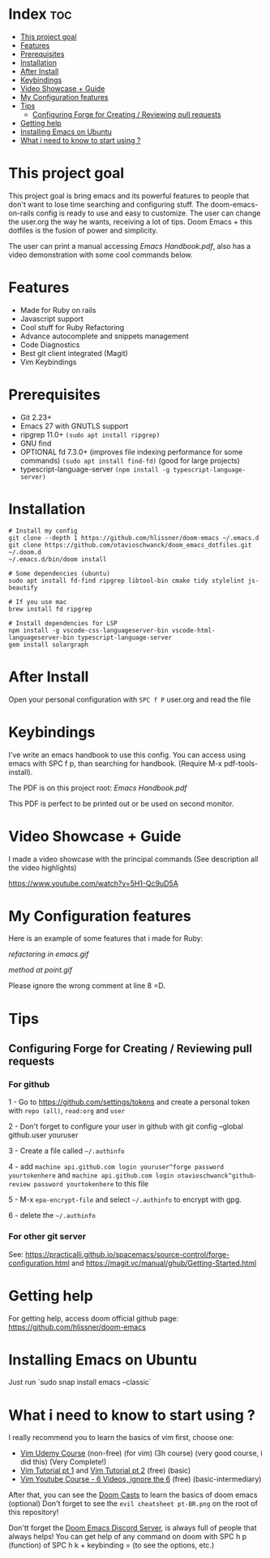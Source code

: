 * Index :toc:
- [[#this-project-goal][This project goal]]
- [[#features][Features]]
- [[#prerequisites][Prerequisites]]
- [[#installation][Installation]]
- [[#after-install][After Install]]
- [[#keybindings][Keybindings]]
- [[#video-showcase--guide][Video Showcase + Guide]]
- [[#my-configuration-features][My Configuration features]]
- [[#tips][Tips]]
  - [[#configuring-forge-for-creating--reviewing-pull-requests][Configuring Forge for Creating / Reviewing pull requests]]
- [[#getting-help][Getting help]]
- [[#installing-emacs-on-ubuntu][Installing Emacs on Ubuntu]]
- [[#what-i-need-to-know-to-start-using-][What i need to know to start using ?]]

* This project goal

This project goal is bring emacs and its powerful features to people that don't want to lose time searching and configuring stuff.  The doom-emacs-on-rails config is ready to use and easy to customize.  The user can change the user.org the way he wants, receiving a lot of tips.  Doom Emacs + this dotfiles is the fusion of power and simplicity.

The user can print a manual accessing [[Emacs Handbook.pdf]], also has a video demonstration with some cool commands below.

* Features
+ Made for Ruby on rails
+ Javascript support
+ Cool stuff for Ruby Refactoring
+ Advance autocomplete and snippets management
+ Code Diagnostics
+ Best git client integrated (Magit)
+ Vim Keybindings

* Prerequisites
 - Git 2.23+
 - Emacs 27 with GNUTLS support
 - ripgrep 11.0+ =(sudo apt install ripgrep)=
 - GNU find
 - OPTIONAL fd 7.3.0+ (improves file indexing performance for some commands) =(sudo apt install find-fd)= (good for large projects)
 - typescript-language-server =(npm install -g typescript-language-server)=

* Installation
#+BEGIN_SRC shell
# Install my config
git clone --depth 1 https://github.com/hlissner/doom-emacs ~/.emacs.d
git clone https://github.com/otavioschwanck/doom_emacs_dotfiles.git ~/.doom.d
~/.emacs.d/bin/doom install

# Some dependencies (ubuntu)
sudo apt install fd-find ripgrep libtool-bin cmake tidy stylelint js-beautify

# If you use mac
brew install fd ripgrep

# Install dependencies for LSP
npm install -g vscode-css-languageserver-bin vscode-html-languageserver-bin typescript-language-server
gem install solargraph
#+END_SRC

* After Install
Open your personal configuration with =SPC f P= user.org and read the file

* Keybindings

I've write an emacs handbook to use this config.  You can access using emacs with SPC f p, than searching for handbook.  (Require M-x pdf-tools-install).

The PDF is on this project root: [[Emacs Handbook.pdf]]

This PDF is perfect to be printed out or be used on second monitor.

* Video Showcase + Guide
I made a video showcase with the principal commands (See description all the video highlights)

https://www.youtube.com/watch?v=5H1-Qc9uD5A

* My Configuration features
Here is an example of some features that i made for Ruby:
#+caption: Refactoring
[[refactoring in emacs.gif]]

#+caption: Method Creating at point
[[method at point.gif]]

Please ignore the wrong comment at line 8 =D.

* Tips
** Configuring Forge for Creating / Reviewing pull requests
*** For github
1 - Go to https://github.com/settings/tokens and create a personal token with =repo (all)=, =read:org= and =user=

2 - Don't forget to configure your user in github with git config --global github.user youruser

3 - Create a file called =~/.authinfo=

4 - add =machine api.github.com login youruser^forge password yourtokenhere= and =machine api.github.com login otavioschwanck^github-review password yourtokenhere= to this file

5 - M-x =epa-encrypt-file= and select =~/.authinfo= to encrypt with gpg.

6 - delete the =~/.authinfo=

*** For other git server
See: https://practicalli.github.io/spacemacs/source-control/forge-configuration.html and https://magit.vc/manual/ghub/Getting-Started.html

* Getting help
For getting help, access doom official github page: https://github.com/hlissner/doom-emacs

* Installing Emacs on Ubuntu
Just run `sudo snap install emacs --classic`

* What i need to know to start using ?
I really recommend you to learn the basics of vim first, choose one:

+ [[https://www.udemy.com/course/vim-commands-cheat-sheet/][Vim Udemy Course]] (non-free) (for vim) (3h course) (very good course, i did this) (Very Complete!)
+ [[https://www.youtube.com/watch?v=ER5JYFKkYDg][Vim Tutorial pt 1]] and [[https://www.youtube.com/watch?v=tExTz7GnpdQ][Vim Tutorial pt 2]] (free) (basic)
+ [[https://www.youtube.com/watch?v=H3o4l4GVLW0&list=PLm323Lc7iSW_wuxqmKx_xxNtJC_hJbQ7R][Vim Youtube Course - 6 Videos, ignore the 6]] (free) (basic-intermediary)

After that, you can see the [[https://www.youtube.com/watch?v=rCMh7srOqvw&list=PLhXZp00uXBk4np17N39WvB80zgxlZfVwj][Doom Casts]] to learn the basics of doom emacs (optional)
Don't forget to see the =evil cheatsheet pt-BR.png= on the root of this repository!

Don'tt forget the [[https://discord.gg/qvGgnVx][Doom Emacs Discord Server]], is always full of people that always helps!
You can get help of any command on doom with SPC h p (function) of SPC h k + keybinding = (to see the options, etc.)

